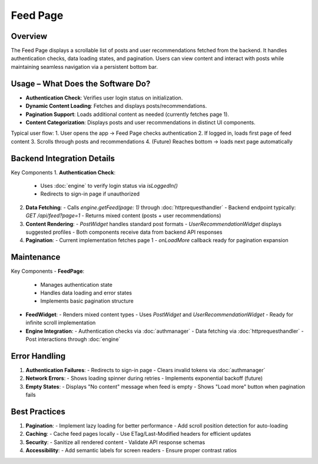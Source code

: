 Feed Page
=========

Overview
--------

The Feed Page displays a scrollable list of posts and user recommendations fetched from the backend. It handles authentication checks, data loading states, and pagination. Users can view content and interact with posts while maintaining seamless navigation via a persistent bottom bar.

Usage – What Does the Software Do?
----------------------------------

- **Authentication Check**: Verifies user login status on initialization.
- **Dynamic Content Loading**: Fetches and displays posts/recommendations.
- **Pagination Support**: Loads additional content as needed (currently fetches page 1).
- **Content Categorization**: Displays posts and user recommendations in distinct UI components.

Typical user flow:
1. User opens the app → Feed Page checks authentication
2. If logged in, loads first page of feed content
3. Scrolls through posts and recommendations
4. (Future) Reaches bottom → loads next page automatically

Backend Integration Details
---------------------------

Key Components
1. **Authentication Check**:
   - Uses :doc:`engine` to verify login status via `isLoggedIn()`
   - Redirects to sign-in page if unauthorized

2. **Data Fetching**:
   - Calls `engine.getFeed(page: 1)` through :doc:`httprequesthandler`
   - Backend endpoint typically: `GET /api/feed?page=1`
   - Returns mixed content (posts + user recommendations)

3. **Content Rendering**:
   - `PostWidget` handles standard post formats
   - `UserRecommendationWidget` displays suggested profiles
   - Both components receive data from backend API responses

4. **Pagination**:
   - Current implementation fetches page 1
   - `onLoadMore` callback ready for pagination expansion

Maintenance
-----------

Key Components
- **FeedPage**:
  - Manages authentication state
  - Handles data loading and error states
  - Implements basic pagination structure

- **FeedWidget**:
  - Renders mixed content types
  - Uses `PostWidget` and `UserRecommendationWidget`
  - Ready for infinite scroll implementation

- **Engine Integration**:
  - Authentication checks via :doc:`authmanager`
  - Data fetching via :doc:`httprequesthandler`
  - Post interactions through :doc:`engine`

Error Handling
--------------

1. **Authentication Failures**:
   - Redirects to sign-in page
   - Clears invalid tokens via :doc:`authmanager`

2. **Network Errors**:
   - Shows loading spinner during retries
   - Implements exponential backoff (future)

3. **Empty States**:
   - Displays "No content" message when feed is empty
   - Shows "Load more" button when pagination fails


Best Practices
--------------

1. **Pagination**:
   - Implement lazy loading for better performance
   - Add scroll position detection for auto-loading

2. **Caching**:
   - Cache feed pages locally
   - Use ETag/Last-Modified headers for efficient updates

3. **Security**:
   - Sanitize all rendered content
   - Validate API response schemas

4. **Accessibility**:
   - Add semantic labels for screen readers
   - Ensure proper contrast ratios
